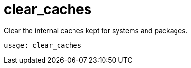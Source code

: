 [[ref-spacecmd-clearcaches]]
= clear_caches

Clear the internal caches kept for systems and packages.

[source]
--
usage: clear_caches
--
